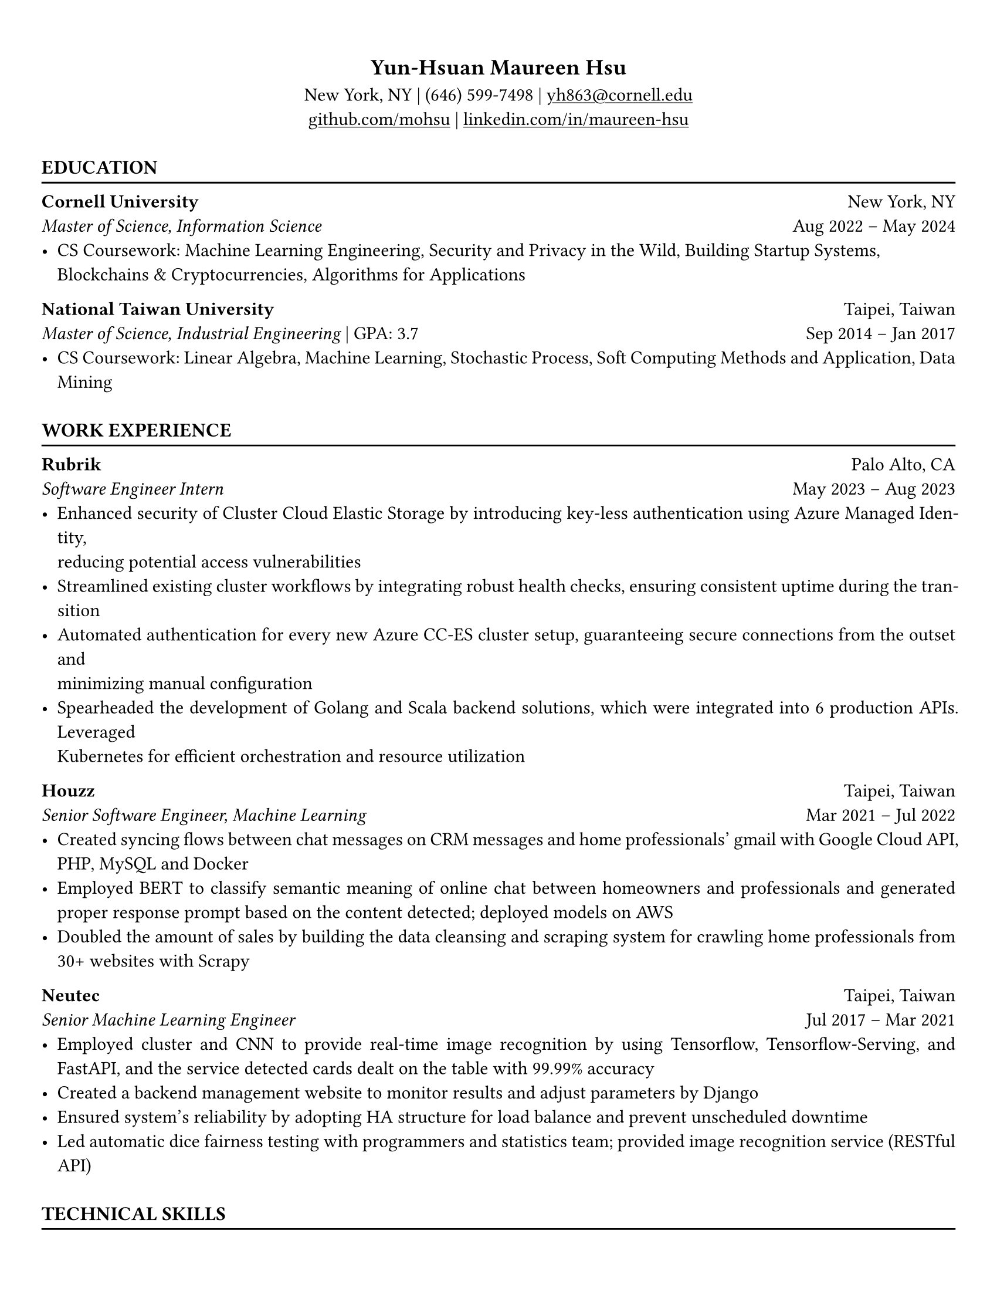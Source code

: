 #show link: underline

// Uncomment the following lines to adjust the size of text
// The recommend resume text size is from `10pt` to `12pt`
#set text(
  size: 11.4pt,
  font:"EB Garamond"
)

// Feel free to change the margin below to best fit your own CV
#set page(
  paper: "us-letter",
  margin: (x: 0.9cm, y: 1.3cm),
)

// For more customizable options, please refer to official reference: https://typst.app/docs/reference/

#set par(justify: true)

#let chiline() = {v(-3pt); line(length: 100%); v(-6pt)}

#align(center)[
  == Yun-Hsuan Maureen Hsu
  
  New York, NY | (646) 599-7498 | #link("yh863@cornell.edu")[yh863\@cornell.edu] \
  #link("https://github.com/mohsu")[github.com/mohsu] | #link("https://linkedin.com/in/maureen-hsu")[linkedin.com/in/maureen-hsu]
]
#let boldweight = 600

#let italac_(txt) = [
  #set text(
    style: "italic",
  )
  #txt
]

#let second_heading(txt) = [
  #set text(
    weight: 600
  )
  #txt
]

#show heading.where(
  level: 2
): it => block(width: 100%)[
  #set text(weight: 600, size: 12pt)
  #upper(it.body)
]
#v(0.5em)
== EDUCATION
#chiline()
#block()[
  #second_heading("Cornell University") #h(1fr) New York, NY\
  #italac_("Master of Science, Information Science") #h(1fr) Aug 2022 – May 2024
  - CS Coursework: Machine Learning Engineering, Security and Privacy in the Wild, Building Startup Systems, \ Blockchains & Cryptocurrencies, Algorithms for Applications
]
#block()[
  #second_heading("National Taiwan University") #h(1fr) Taipei, Taiwan\
  #italac_("Master of Science, Industrial Engineering") | GPA: 3.7 #h(1fr) Sep 2014 – Jan 2017
  - CS Coursework: Linear Algebra, Machine Learning, Stochastic Process, Soft Computing Methods and Application, Data Mining
]
#v(0.5em)
== WORK EXPERIENCE
#chiline()

#block()[
  #second_heading("Rubrik") #h(1fr) Palo Alto, CA\
  #italac_("Software Engineer Intern") #h(1fr) May 2023 – Aug 2023
- Enhanced security of Cluster Cloud Elastic Storage by introducing key-less authentication using Azure Managed Identity, \ reducing potential access vulnerabilities
- Streamlined existing cluster workflows by integrating robust health checks, ensuring consistent uptime during the transition
- Automated authentication for every new Azure CC-ES cluster setup, guaranteeing secure connections from the outset and \ minimizing manual configuration
- Spearheaded the development of Golang and Scala backend solutions, which were integrated into 6 production APIs. Leveraged \ Kubernetes for efficient orchestration and resource utilization
]
#block()[
  #second_heading("Houzz") #h(1fr) Taipei, Taiwan\
  #italac_("Senior Software Engineer, Machine Learning") #h(1fr) Mar 2021 – Jul 2022
  - Created syncing flows between chat messages on CRM messages and home professionals’ gmail with Google Cloud API, PHP, MySQL and Docker
  - Employed BERT to classify semantic meaning of online chat between homeowners and professionals and generated proper response prompt based on the content detected; deployed models on AWS
  - Doubled the amount of sales by building the data cleansing and scraping system for crawling home professionals from 30+ websites with Scrapy
]
#block()[
  #second_heading("Neutec") #h(1fr) Taipei, Taiwan\
  #italac_("Senior Machine Learning Engineer") #h(1fr) Jul 2017 – Mar 2021
  - Employed cluster and CNN to provide real-time image recognition by using Tensorflow, Tensorflow-Serving, and FastAPI, and the service detected cards dealt on the table with 99.99% accuracy
  - Created a backend management website to monitor results and adjust parameters by Django
  - Ensured system’s reliability by adopting HA structure for load balance and prevent unscheduled downtime
  - Led automatic dice fairness testing with programmers and statistics team; provided image recognition service (RESTful API)
]
#v(0.5em)
== TECHNICAL SKILLS
#chiline()
Programming Languages: Python, Scala, Go, R, C\#, Matlab, C++, Java, Javascript, PHP, React, Bash\
Database: MySQL, PostgreSQL, Oracle, Clickhouse, Redis, MongoDB, Hadoop, Cassandra\
Frameworks & Other Skills: Linux, Nginx, AWS, Azure, GCP, Docker, Git, Kubernetes, Jenkins, TensorFlow, Django, Scrapy
